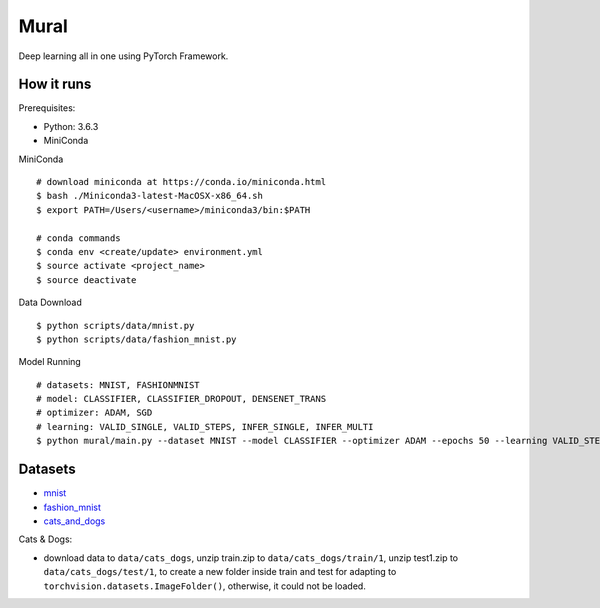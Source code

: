 ##############################################################################
Mural
##############################################################################

Deep learning all in one using PyTorch Framework.

==============================================================================
How it runs
==============================================================================

Prerequisites:

- Python: 3.6.3
- MiniConda

MiniConda

::

    # download miniconda at https://conda.io/miniconda.html
    $ bash ./Miniconda3-latest-MacOSX-x86_64.sh
    $ export PATH=/Users/<username>/miniconda3/bin:$PATH
    
    # conda commands
    $ conda env <create/update> environment.yml
    $ source activate <project_name>
    $ source deactivate

Data Download

::

    $ python scripts/data/mnist.py
    $ python scripts/data/fashion_mnist.py

Model Running

::

    # datasets: MNIST, FASHIONMNIST
    # model: CLASSIFIER, CLASSIFIER_DROPOUT, DENSENET_TRANS
    # optimizer: ADAM, SGD
    # learning: VALID_SINGLE, VALID_STEPS, INFER_SINGLE, INFER_MULTI
    $ python mural/main.py --dataset MNIST --model CLASSIFIER --optimizer ADAM --epochs 50 --learning VALID_STEPS

==============================================================================
Datasets
==============================================================================

- `mnist`_
- `fashion_mnist`_
- `cats_and_dogs`_

.. _`mnist`: http://yann.lecun.com/exdb/mnist/
.. _`fashion_mnist`: https://github.com/zalandoresearch/fashion-mnist
.. _`cats_and_dogs`: https://www.kaggle.com/c/dogs-vs-cats


Cats & Dogs:

- download data to ``data/cats_dogs``, unzip train.zip to ``data/cats_dogs/train/1``, unzip test1.zip to ``data/cats_dogs/test/1``, to create a new folder inside train and test for adapting to ``torchvision.datasets.ImageFolder()``, otherwise, it could not be loaded.
